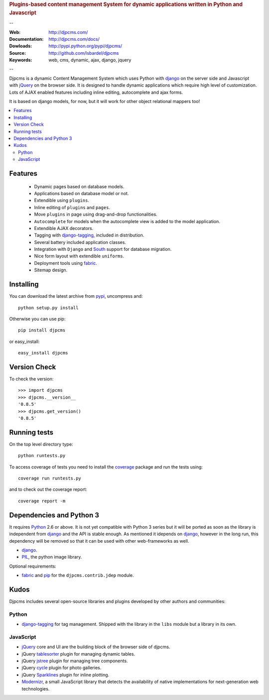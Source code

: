 
.. rubric:: Plugins-based content management System for
    dynamic applications written in Python and Javascript

--

:Web: http://djpcms.com/
:Documentation: http://djpcms.com/docs/
:Dowloads: http://pypi.python.org/pypi/djpcms/
:Source: http://github.com/lsbardel/djpcms
:Keywords: web, cms, dynamic, ajax, django, jquery

--

Djpcms is a dynamic Content Management System which uses Python with django_ on the server side
and Javascript with jQuery_ on the browser side. It is designed to handle dynamic applications which require
high level of customization. Lots of AJAX enabled features including inline editing, autocomplete and
ajax forms.

It is based on django models, for now, but it will work for other object relational mappers too!

.. contents::
    :local:

.. _intro-features:

Features
===============================

 * Dynamic pages based on database models.
 * Applications based on database model or not.
 * Extendible using ``plugins``.
 * Inline editing of ``plugins`` and ``pages``.
 * Move ``plugins`` in page using drag-and-drop functionalities.
 * ``Autocomplete`` for models when the autocomplete view is added to the model application.
 * Extendible AJAX decorators.
 * Tagging with django-tagging_, included in distribution.
 * Several battery included application classes.
 * Integration with ``Django`` and South_ support for database migration.
 * Nice form layout with extendible ``uniforms``.
 * Deployment tools using fabric_.
 * Sitemap design.


.. _intro-installing:

Installing
================================
You can download the latest archive from pypi_, uncompress and::

	python setup.py install
	
Otherwise you can use pip::

	pip install djpcms
	
or easy_install::

	easy_install djpcms
	
	
Version Check
=====================

To check the version::

	>>> import djpcms
	>>> djpcms.__version__
	'0.8.5'
	>>> djpcms.get_version()
	'0.8.5'
	
	
Running tests
===================

On the top level directory type::

	python runtests.py
	
To access coverage of tests you need to install the coverage_ package and run the tests using::

	coverage run runtests.py
	
and to check out the coverage report::

	coverage report -m
	

Dependencies and Python 3
===========================
It requires Python_ 2.6 or above. It is not yet compatible with Python 3 series but
it will be ported as soon as the library is independent from django_ and the API is stable enough.
As mentioned it idepends on django_, however in the long run, this dependency will be
removed so that it can be used with other web-frameworks as well.

* django_.
* PIL_, the python image library.


Optional requirements:

* fabric_ and pip_ for the ``djpcms.contrib.jdep`` module.


Kudos
=====================
Djpcms includes several open-source libraries and plugins developed
by other authors and communities:

Python
---------
* django-tagging_ for tag management. Shipped with the library in the ``libs`` module but a library in its own.

JavaScript
------------
* jQuery_ core and UI are the building block of the browser side of djpcms. 
* jQuery tablesorter_ plugin for managing dynamic tables.
* jQuery jstree_ plugin for managing tree components. 
* jQuery cycle_ plugin for photo galleries. 
* jQuery Sparklines_ plugin for inline plotting.
* Modernizr_, a small JavaScript library that detects the availability of native implementations for next-generation web technologies.

.. _pypi: http://pypi.python.org/pypi?:action=display&name=djpcms
.. _Python: http://www.python.org/
.. _django: http://www.djangoproject.com/
.. _jQuery: http://jquery.com/
.. _django-tagging: http://code.google.com/p/django-tagging/
.. _PIL: http://www.pythonware.com/products/pil/
.. _fabric: http://docs.fabfile.org/
.. _pip: http://pip.openplans.org/
.. _South: http://south.aeracode.org/
.. _stdnet: http://code.google.com/p/python-stdnet/
.. _tablesorter: http://tablesorter.com/
.. _Modernizr: http://www.modernizr.com/
.. _jstree: http://www.jstree.com/
.. _cycle: http://jquery.malsup.com/cycle/
.. _Sparklines: http://www.omnipotent.net/jquery.sparkline/
.. _coverage: http://nedbatchelder.com/code/coverage/
